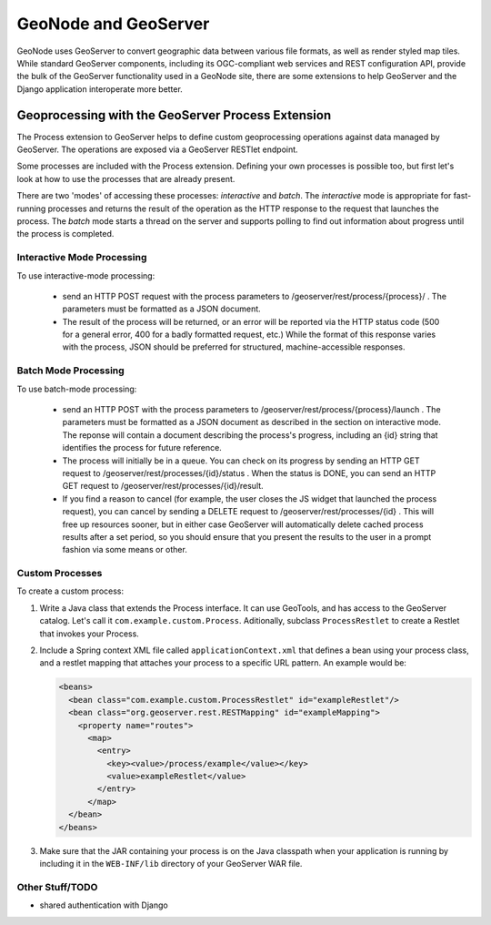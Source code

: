 GeoNode and GeoServer
=====================

GeoNode uses GeoServer to convert geographic data between various file formats,
as well as render styled map tiles.  While standard GeoServer components,
including its OGC-compliant web services and REST configuration API, provide
the bulk of the GeoServer functionality used in a GeoNode site, there are some
extensions to help GeoServer and the Django application interoperate more
better.

Geoprocessing with the GeoServer Process Extension
--------------------------------------------------

The Process extension to GeoServer helps to define custom geoprocessing
operations against data managed by GeoServer.  The operations are exposed via a GeoServer RESTlet endpoint.

Some processes are included with the Process extension.  Defining your own
processes is possible too, but first let's look at how to use the processes
that are already present.

There are two 'modes' of accessing these processes: *interactive* and *batch*.
The *interactive* mode is appropriate for fast-running processes and returns
the result of the operation as the HTTP response to the request that launches
the process.  The *batch* mode starts a thread on the server and supports
polling to find out information about progress until the process is completed.

Interactive Mode Processing
...........................

To use interactive-mode processing: 

  * send an HTTP POST request with the process parameters to
    /geoserver/rest/process/{process}/ .  The parameters must be formatted as a
    JSON document.

  * The result of the process will be returned, or an error will be reported
    via the HTTP status code (500 for a general error, 400 for a badly
    formatted request, etc.)  While the format of this response varies with the
    process, JSON should be preferred for structured, machine-accessible
    responses.

Batch Mode Processing
.....................

To use batch-mode processing:

  * send an HTTP POST with the process parameters to
    /geoserver/rest/process/{process}/launch .  The parameters must be
    formatted as a JSON document as described in the section on interactive
    mode.  The reponse will contain a document describing the process's
    progress, including an {id} string that identifies the process for future
    reference.

  * The process will initially be in a queue.  You can check on its progress by
    sending an HTTP GET request to /geoserver/rest/processes/{id}/status .
    When the status is DONE, you can send an HTTP GET request to
    /geoserver/rest/processes/{id}/result.

  * If you find a reason to cancel (for example, the user closes the JS widget
    that launched the process request), you can cancel by sending a DELETE
    request to /geoserver/rest/processes/{id} .  This will free up resources
    sooner, but in either case GeoServer will automatically delete cached
    process results after a set period, so you should ensure that you present
    the results to the user in a prompt fashion via some means or other.

Custom Processes
................

To create a custom process:

#. Write a Java class that extends the Process interface.  It can use GeoTools,
   and has access to the GeoServer catalog.  Let's call it
   ``com.example.custom.Process``.  Aditionally, subclass ``ProcessRestlet`` to
   create a Restlet that invokes your Process.

#. Include a Spring context XML file called ``applicationContext.xml`` that
   defines a bean using your process class, and a restlet mapping that attaches
   your process to a specific URL pattern.  An example would be:

   .. code-block:: xml

       <beans>
         <bean class="com.example.custom.ProcessRestlet" id="exampleRestlet"/>
         <bean class="org.geoserver.rest.RESTMapping" id="exampleMapping">
           <property name="routes">
             <map>
               <entry>
                 <key><value>/process/example</value></key>
                 <value>exampleRestlet</value>
               </entry>
             </map>
         </bean>
       </beans>

#. Make sure that the JAR containing your process is on the Java classpath when
   your application is running by including it in the ``WEB-INF/lib`` directory 
   of your GeoServer WAR file.

Other Stuff/TODO
................

* shared authentication with Django
